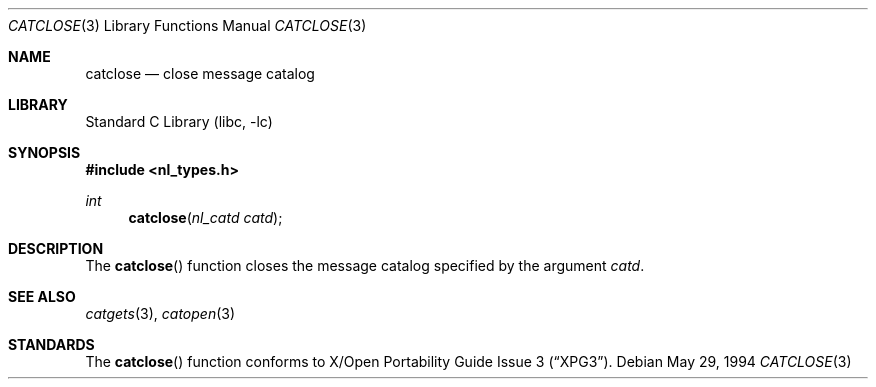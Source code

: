 .\"	$NetBSD: catclose.3,v 1.5.12.3 2002/03/22 20:42:22 nathanw Exp $
.\"
.\" Written by J.T. Conklin <jtc@netbsd.org>.
.\" Public domain.
.\"
.Dd May 29, 1994
.Dt CATCLOSE 3
.Os
.Sh NAME
.Nm catclose
.Nd close message catalog
.Sh LIBRARY
.Lb libc
.Sh SYNOPSIS
.Fd #include \*[Lt]nl_types.h\*[Gt]
.Ft int
.Fn catclose "nl_catd catd"
.Sh DESCRIPTION
The
.Fn catclose
function closes the message catalog specified by the argument
.Fa catd .
.Sh SEE ALSO
.Xr catgets 3 ,
.Xr catopen 3
.Sh STANDARDS
The
.Fn catclose
function conforms to
.St -xpg3 .
